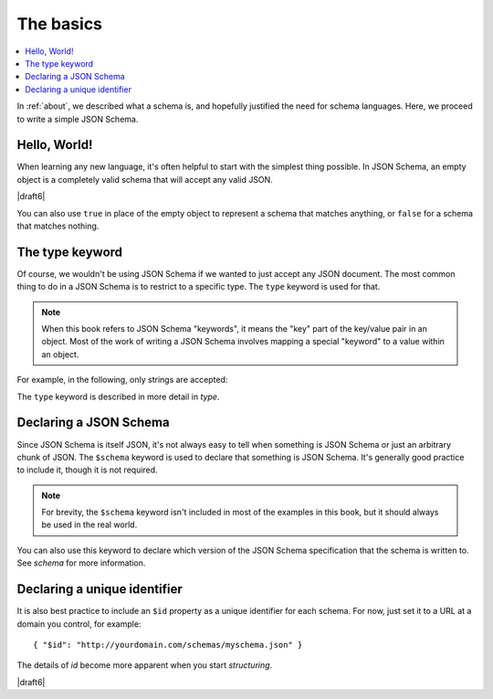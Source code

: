 .. _basics:

The basics
==========

.. contents:: :local:

In :ref:`about`, we described what a schema is, and hopefully
justified the need for schema languages.  Here, we proceed to
write a simple JSON Schema.

Hello, World!
-------------

When learning any new language, it's often helpful to start with the
simplest thing possible.  In JSON Schema, an empty object is a
completely valid schema that will accept any valid JSON.

.. schema_example::

   { }
   --
   // This accepts anything, as long as it's valid JSON
   42
   --
   "I'm a string"
   --
   { "an": [ "arbitrarily", "nested" ], "data": "structure" }

|draft6|

You can also use ``true`` in place of the empty object to represent a schema
that matches anything, or ``false`` for a schema that matches nothing.

.. schema_example::

   true
   --
   // This accepts anything, as long as it's valid JSON
   42
   --
   "I'm a string"
   --
   { "an": [ "arbitrarily", "nested" ], "data": "structure" }

.. schema_example::

   false
   --X
   "Resistance is futile...  This will always fail!!!"

The type keyword
----------------

Of course, we wouldn't be using JSON Schema if we wanted to just
accept any JSON document.  The most common thing to do in a JSON
Schema is to restrict to a specific type.  The ``type`` keyword is
used for that.

.. note::

    When this book refers to JSON Schema "keywords", it means the
    "key" part of the key/value pair in an object.  Most of the work
    of writing a JSON Schema involves mapping a special "keyword" to a
    value within an object.

For example, in the following, only strings are
accepted:

.. schema_example::

   { "type": "string" }
   --
   "I'm a string"
   --X
   42

The ``type`` keyword is described in more detail in `type`.

Declaring a JSON Schema
-----------------------

Since JSON Schema is itself JSON, it's not always easy to tell when
something is JSON Schema or just an arbitrary chunk of JSON.  The
``$schema`` keyword is used to declare that something is JSON Schema.
It's generally good practice to include it, though it is not required.

.. note::
    For brevity, the ``$schema`` keyword isn't included in most of the
    examples in this book, but it should always be used in the real
    world.

.. schema_example::

    { "$schema": "http://json-schema.org/draft/2019-09/schema#" }

You can also use this keyword to declare which version of the JSON
Schema specification that the schema is written to.  See `schema` for
more information.

Declaring a unique identifier
-----------------------------

It is also best practice to include an ``$id`` property as a unique
identifier for each schema.  For now, just set it to a URL at a domain
you control, for example::

   { "$id": "http://yourdomain.com/schemas/myschema.json" }

The details of `id` become more apparent when you start `structuring`.

|draft6|

.. draft_specific::

    --Draft 4
    In Draft 4, ``$id`` is just ``id`` (without the dollar-sign).
